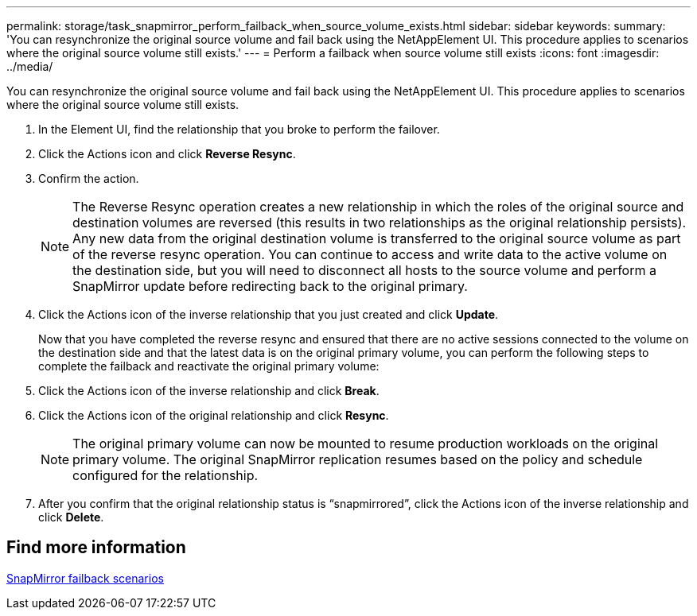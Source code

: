 ---
permalink: storage/task_snapmirror_perform_failback_when_source_volume_exists.html
sidebar: sidebar
keywords:
summary: 'You can resynchronize the original source volume and fail back using the NetAppElement UI. This procedure applies to scenarios where the original source volume still exists.'
---
= Perform a failback when source volume still exists
:icons: font
:imagesdir: ../media/

[.lead]
You can resynchronize the original source volume and fail back using the NetAppElement UI. This procedure applies to scenarios where the original source volume still exists.

. In the Element UI, find the relationship that you broke to perform the failover.
. Click the Actions icon and click *Reverse Resync*.
. Confirm the action.
+
NOTE: The Reverse Resync operation creates a new relationship in which the roles of the original source and destination volumes are reversed (this results in two relationships as the original relationship persists). Any new data from the original destination volume is transferred to the original source volume as part of the reverse resync operation. You can continue to access and write data to the active volume on the destination side, but you will need to disconnect all hosts to the source volume and perform a SnapMirror update before redirecting back to the original primary.

. Click the Actions icon of the inverse relationship that you just created and click *Update*.
+
Now that you have completed the reverse resync and ensured that there are no active sessions connected to the volume on the destination side and that the latest data is on the original primary volume, you can perform the following steps to complete the failback and reactivate the original primary volume:

. Click the Actions icon of the inverse relationship and click *Break*.
. Click the Actions icon of the original relationship and click *Resync*.
+
NOTE: The original primary volume can now be mounted to resume production workloads on the original primary volume. The original SnapMirror replication resumes based on the policy and schedule configured for the relationship.

. After you confirm that the original relationship status is "`snapmirrored`", click the Actions icon of the inverse relationship and click *Delete*.

== Find more information 

xref:concept_snapmirror_failback_scenarios.adoc[SnapMirror failback scenarios]
